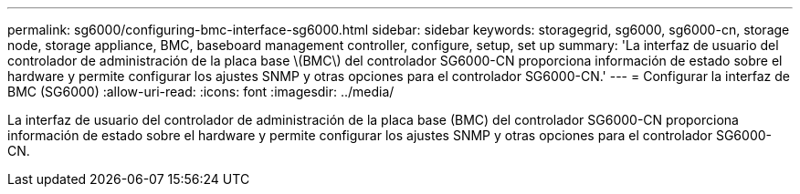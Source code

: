 ---
permalink: sg6000/configuring-bmc-interface-sg6000.html 
sidebar: sidebar 
keywords: storagegrid, sg6000, sg6000-cn, storage node, storage appliance, BMC, baseboard management controller, configure, setup, set up 
summary: 'La interfaz de usuario del controlador de administración de la placa base \(BMC\) del controlador SG6000-CN proporciona información de estado sobre el hardware y permite configurar los ajustes SNMP y otras opciones para el controlador SG6000-CN.' 
---
= Configurar la interfaz de BMC (SG6000)
:allow-uri-read: 
:icons: font
:imagesdir: ../media/


[role="lead"]
La interfaz de usuario del controlador de administración de la placa base (BMC) del controlador SG6000-CN proporciona información de estado sobre el hardware y permite configurar los ajustes SNMP y otras opciones para el controlador SG6000-CN.
